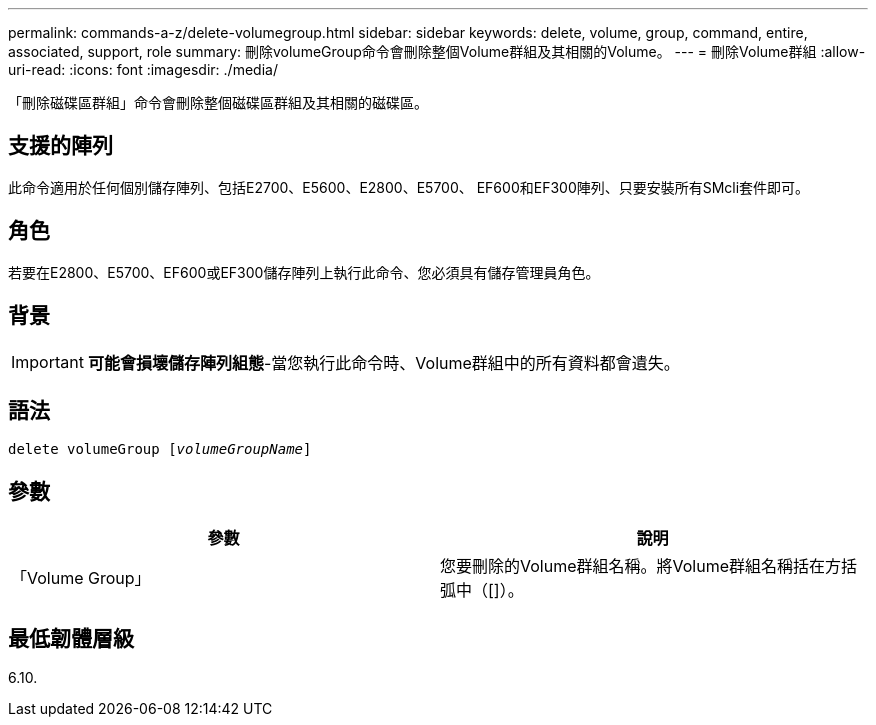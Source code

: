 ---
permalink: commands-a-z/delete-volumegroup.html 
sidebar: sidebar 
keywords: delete, volume, group, command, entire, associated, support, role 
summary: 刪除volumeGroup命令會刪除整個Volume群組及其相關的Volume。 
---
= 刪除Volume群組
:allow-uri-read: 
:icons: font
:imagesdir: ./media/


[role="lead"]
「刪除磁碟區群組」命令會刪除整個磁碟區群組及其相關的磁碟區。



== 支援的陣列

此命令適用於任何個別儲存陣列、包括E2700、E5600、E2800、E5700、 EF600和EF300陣列、只要安裝所有SMcli套件即可。



== 角色

若要在E2800、E5700、EF600或EF300儲存陣列上執行此命令、您必須具有儲存管理員角色。



== 背景

[IMPORTANT]
====
*可能會損壞儲存陣列組態*-當您執行此命令時、Volume群組中的所有資料都會遺失。

====


== 語法

[listing, subs="+macros"]
----
pass:quotes[delete volumeGroup [_volumeGroupName_]]
----


== 參數

[cols="2*"]
|===
| 參數 | 說明 


 a| 
「Volume Group」
 a| 
您要刪除的Volume群組名稱。將Volume群組名稱括在方括弧中（[]）。

|===


== 最低韌體層級

6.10.
